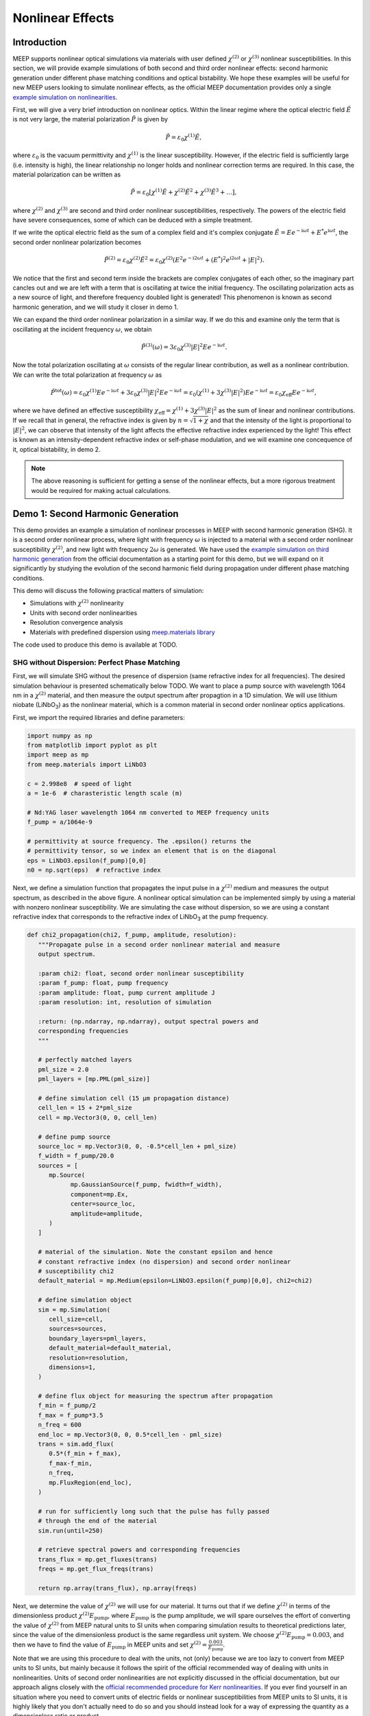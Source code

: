 ===================
Nonlinear Effects
===================

.. _nonlinear_phenomena:

Introduction
============

MEEP supports nonlinear optical simulations via materials with user defined :math:`\chi^{(2)}` or :math:`\chi^{(3)}` nonlinear susceptibilities. In this section, we will provide example simulations of both second and third order nonlinear effects: second harmonic generation under different phase matching conditions and optical bistability. We hope these examples will be useful for new MEEP users looking to simulate nonlinear effects, as the official MEEP documentation provides only a single `example simulation on nonlinearities <https://meep.readthedocs.io/en/latest/Python_Tutorials/Third_Harmonic_Generation/>`_.

First, we will give a very brief introduction on nonlinear optics. Within the linear regime where the optical electric field :math:`\tilde{E}` is not very large, the material polarization :math:`\tilde{P}` is given by

.. math::

   \tilde{P} = \varepsilon_0 \chi^{(1)} \tilde{E},

where :math:`\varepsilon_0` is the vacuum permittivity and :math:`\chi^{(1)}` is the linear susceptibility. However, if the electric field is sufficiently large (i.e. intensity is high), the linear relationship no longer holds and nonlinear correction terms are required. In this case, the material polarization can be written as 

.. math::

   \tilde{P} = \varepsilon_0 \left[ \chi^{(1)} \tilde{E} + \chi^{(2)} \tilde{E}^2 + \chi^{(3)} \tilde{E}^3 + \ldots \right],

where :math:`\chi^{(2)}` and :math:`\chi^{(3)}` are second and third order nonlinear susceptibilities, respectively. The powers of the electric field have severe consequences, some of which can be deduced with a simple treatment.

If we write the optical electric field as the sum of a complex field and it's complex conjugate :math:`\tilde{E} = E e^{-\mathrm{i} \omega t} + E^* e^{\mathrm{i} \omega t}`, the second order nonlinear polarization becomes

.. math::

   \tilde{P}^{(2)} = \varepsilon_0  \chi^{(2)} \tilde{E}^2 = \varepsilon_0  \chi^{(2)} \left(E^2 e^{-\mathrm{i} 2\omega t} + (E^*)^2 e^{\mathrm{i} 2\omega t} + \lvert E \rvert ^2 \right).

We notice that the first and second term inside the brackets are complex conjugates of each other, so the imaginary part cancles out and we are left with a term that is oscillating at twice the initial frequency. The oscillating polarization acts as a new source of light, and therefore frequency doubled light is generated! This phenomenon is known as second harmonic generation, and we will study it closer in demo 1.

We can expand the third order nonlinear polarization in a similar way. If we do this and examine only the term that is oscillating at the incident frequency :math:`\omega`, we obtain

.. math::

   \tilde{P}^{(3)}(\omega) = 3\varepsilon_0  \chi^{(3)}  \lvert E \rvert ^2 E e^{-\mathrm{i} \omega t}.

Now the total polarization oscillating at :math:`\omega` consists of the regular linear contribution, as well as a nonlinear contribution. We can write the total polarization at frequency :math:`\omega` as 

.. math::

   \tilde{P}^{\mathrm{tot}}(\omega) = \varepsilon_0 \chi^{(1)} E e^{-\mathrm{i} \omega t} + 3\varepsilon_0  \chi^{(3)}  \lvert E \rvert ^2 E e^{-\mathrm{i} \omega t} = \varepsilon_0 \left(  \chi^{(1)}  + 3 \chi^{(3)}  \lvert E \rvert ^2 \right) E e^{-\mathrm{i} \omega t} = \varepsilon_0 \chi_{\mathrm{eff}} E e^{-\mathrm{i} \omega t},

where we have defined an effective susceptibility :math:`\chi_{\mathrm{eff}}=\chi^{(1)}  + 3 \chi^{(3)}  \lvert E \rvert ^2` as the sum of linear and nonlinear contributions. If we recall that in general, the refractive index is given by :math:`n=\sqrt{1+\chi}` and that the intensity of the light is proportional to :math:`\lvert E \rvert ^2`, we can observe that intensity of the light affects the effective refractive index experienced by the light! This effect is known as an intensity-dependent refractive index or self-phase modulation, and we will examine one concequence of it, optical bistability, in demo 2.

.. note::

   The above reasoning is sufficient for getting a sense of the nonlinear effects, but a more rigorous treatment would be required for making actual calculations.


Demo 1: Second Harmonic Generation
==================================

This demo provides an example a simulation of nonlinear processes in MEEP with second harmonic generation (SHG). It is a second order nonlinear process, where light with frequency :math:`\omega` is injected to a material with a second order nonlinear susceptibility :math:`\chi^{(2)}`, and new light with frequency :math:`2 \omega` is generated. We have used the `example simulation on third harmonic generation <https://meep.readthedocs.io/en/latest/Python_Tutorials/Third_Harmonic_Generation/>`_ from the official documentation as a starting point for this demo, but we will expand on it significantly by studying the evolution of the second harmonic field during propagation under different phase matching conditions.

This demo will discuss the following practical matters of simulation:

- Simulations with :math:`\chi^{(2)}` nonlinearity
- Units with second order nonlinearities
- Resolution convergence analysis
- Materials with predefined dispersion using `meep.materials library <https://meep.readthedocs.io/en/latest/Materials/>`_

The code used to produce this demo is available at TODO.

SHG without Dispersion: Perfect Phase Matching
----------------------------------------------

First, we will simulate SHG without the presence of dispersion (same refractive index for all frequencies). The desired simulation behaviour is presented schematically below TODO. We want to place a pump source with wavelength 1064 nm in a :math:`\chi^{(2)}` material, and then measure the output spectrum after propagtion in a 1D simulation. We will use lithium niobate (LiNbO\ :sub:`3`\ ) as the nonlinear material, which is a common material in second order nonlinear optics applications.

First, we import the required libraries and define parameters:

.. code-block:: python

   import numpy as np
   from matplotlib import pyplot as plt
   import meep as mp
   from meep.materials import LiNbO3

   c = 2.998e8  # speed of light
   a = 1e-6  # charasteristic length scale (m)

   # Nd:YAG laser wavelength 1064 nm converted to MEEP frequency units
   f_pump = a/1064e-9

   # permittivity at source frequency. The .epsilon() returns the
   # permittivity tensor, so we index an element that is on the diagonal
   eps = LiNbO3.epsilon(f_pump)[0,0]
   n0 = np.sqrt(eps)  # refractive index

Next, we define a simulation function that propagates the input pulse in a :math:`\chi^{(2)}` medium and measures the output spectrum, as described in the above figure. A nonlinear optical simulation can be implemented simply by using a material with nonzero nonlinear susceptibility. We are simulating the case without dispersion, so we are using a constant refractive index that corresponds to the refractive index of LiNbO\ :sub:`3`\  at the pump frequency.

.. code-block:: python

   def chi2_propagation(chi2, f_pump, amplitude, resolution):
      """Propagate pulse in a second order nonlinear material and measure
      output spectrum.

      :param chi2: float, second order nonlinear susceptibility
      :param f_pump: float, pump frequency
      :param amplitude: float, pump current amplitude J
      :param resolution: int, resolution of simulation

      :return: (np.ndarray, np.ndarray), output spectral powers and
      corresponding frequencies
      """

      # perfectly matched layers
      pml_size = 2.0
      pml_layers = [mp.PML(pml_size)]

      # define simulation cell (15 µm propagation distance)
      cell_len = 15 + 2*pml_size
      cell = mp.Vector3(0, 0, cell_len)

      # define pump source
      source_loc = mp.Vector3(0, 0, -0.5*cell_len + pml_size)
      f_width = f_pump/20.0
      sources = [
         mp.Source(
               mp.GaussianSource(f_pump, fwidth=f_width),
               component=mp.Ex,
               center=source_loc,
               amplitude=amplitude,
         )
      ]

      # material of the simulation. Note the constant epsilon and hence
      # constant refractive index (no dispersion) and second order nonlinear
      # susceptibility chi2
      default_material = mp.Medium(epsilon=LiNbO3.epsilon(f_pump)[0,0], chi2=chi2)

      # define simulation object
      sim = mp.Simulation(
         cell_size=cell,
         sources=sources,
         boundary_layers=pml_layers,
         default_material=default_material,
         resolution=resolution,
         dimensions=1,
      )

      # define flux object for measuring the spectrum after propagation
      f_min = f_pump/2
      f_max = f_pump*3.5
      n_freq = 600
      end_loc = mp.Vector3(0, 0, 0.5*cell_len - pml_size)
      trans = sim.add_flux(
         0.5*(f_min + f_max),
         f_max-f_min,
         n_freq,
         mp.FluxRegion(end_loc),
      )
      
      # run for sufficiently long such that the pulse has fully passed
      # through the end of the material
      sim.run(until=250)

      # retrieve spectral powers and corresponding frequencies
      trans_flux = mp.get_fluxes(trans)
      freqs = mp.get_flux_freqs(trans)

      return np.array(trans_flux), np.array(freqs)

Next, we determine the value of :math:`\chi^{(2)}` we will use for our material. It turns out that if we define :math:`\chi^{(2)}` in terms of the dimensionless product :math:`\chi^{(2)}E_\text{pump}`, where :math:`E_\text{pump}` is the pump amplitude, we will spare ourselves the effort of converting the value of :math:`\chi^{(2)}` from MEEP natural units to SI units when comparing simulation results to theoretical predictions later, since the value of the dimensionless product is the same regardless unit system. We choose :math:`\chi^{(2)}E_\text{pump}=0.003`, and then we have to find the value of :math:`E_\text{pump}` in MEEP units and set :math:`\chi^{(2)}=\frac{0.003}{E_\text{pump}}`.

Note that we are using this procedure to deal with the units, not (only) because we are too lazy to convert from MEEP units to SI units, but mainly because it follows the spirit of the official recommended way of dealing with units in nonlinearities. Units of second order nonlinearities are not explicitly discussed in the official documentation, but our approach aligns closely with the `official recommended procedure for Kerr nonlinearities <https://meep.readthedocs.io/en/latest/Units_and_Nonlinearity/#kerr-nonlinearities>`_. If you ever find yourself in an situation where you need to convert units of electric fields or nonlinear susceptibilities from MEEP units to SI units, it is highly likely that you don't actually need to do so and you should instead look for a way of expressing the quantity as a dimensionless ratio or product.

We will use a Gaussian source with current amplitude :math:`J=1`. Because sources in MEEP are current sources, we have to calculate the resulting electric field amplitude when the current is oscillating at the chosen amplitude. In our 1D simulation, the electric amplitude field is given by :math:`E_\text{pump}=\frac{1}{2}ZJ`, where :math:`Z=\sqrt{\frac{\mu}{\varepsilon}}` is the impedance of the medium (note that :math:`\mu=1` in MEEP units) and the factor :math:`\frac{1}{2}` appears because the electric field is split equally between left and and right propagating parts. Note that `there is no general formula for relating current amplitude and electric field amplitude <https://meep.readthedocs.io/en/latest/FAQ/#how-does-the-current-amplitude-relate-to-the-resulting-field-amplitude>`_ in higher dimension, and we can relate them with the above formula only because we are working with a 1D simulation.

Finally, we are using a Gaussian source, but the theory on SHG we will soon encounter assumes a plane wave source. It turns out the Gaussian peak amplitude can be converted to an effective plane wave amplitude by dividing by :math:`\sqrt{2}`. Using all this information, are now ready to determine the value of :math:`\chi^{(2)}` as follows:

.. code-block:: python

   source_amplitude = 1  # source current amplitude J
   Z = np.sqrt(1/eps)  # impedance of medium
   E = Z*source_amplitude/2  # electric field amplitude
   E /= np.sqrt(2)  # Gaussian source

   chi2_E_prod = 0.003  # dimensionless product
   chi2 = chi2_E_prod / E  # in MEEP units

We can now run the simulation. We will first obtain a reference power spectrum without nonlinearities by setting :math:`\chi^{(2)}=0`, after which the simulation is repeated with the desired :math:`\chi^{(2)}` value. We will use a resolution 256 for now, but we will examine the effect of resolution more closely later.

.. code-block:: python

   res = 256
   reference_trans_flux, freqs = chi2_propagation(chi2=0, f_pump=f_pump,
                                     amplitude=source_amplitude, resolution=res)
   trans_flux, freqs = chi2_propagation(chi2=chi2, f_pump=f_pump,
                                        amplitude=source_amplitude, resolution=res)

The results of the simulation are then plotted as follows:

.. code-block:: python

   fig, ax = plt.subplots()

   # convert frequencies from MEEP units to SI units
   freqs_SI = freqs * c/a

   norm = np.max(reference_trans_flux)
   ax.semilogy(freqs_SI*1e-12, trans_flux/norm,
               label=fr"$\chi^{{(2)}}={chi2_E_prod}/E_{{\text{{pump}}}}$")
   ax.semilogy(freqs_SI*1e-12, reference_trans_flux/norm, linestyle="--",
               label=rf"$\chi^{{(2)}}$={0}")
   ax.set_xlabel("frequency (THz)")
   ax.set_ylabel("transmitted power (a.u.)")
   ax.set_xlim([freqs_SI[0]*1e-12, freqs_SI[-1]*1e-12])
   ax.set_ylim([1e-6, 2])
   ax.legend()
   ax.grid(True)

.. figure:: nonlinear_phenomena_figures/shg_spectrum.png
   :alt: test text
   :width: 90%
   :align: center


We can observe that without nonlinearities, there is only a single peak corresponding to the pump source, which is the expected result. However, when the simulation is performed in a medium with a nonzero :math:`\chi^{(2)}`, new frequencies are created at twice and three times the initial frequency! The peak at twice the initial frequency is caused by SHG, and the peak at three times the initial frequency is a result from a sum frequency generation process between the pump and SHG fields. In fact, if we extended the measured frequency range, we would see peaks of decreasing power at every integer multiple of the initial frequency resulting from frequency mixing processes of the newly generated fields.

We have chosen the parameters such that the SHG field has more than two orders of magnitude less power than the pump field. This means that we can safely use the undepleted pump assumption, which makes our treatment slightly simpler.

So far, everything we have done follows closely the `example simulation on third harmonic generation <https://meep.readthedocs.io/en/latest/Python_Tutorials/Third_Harmonic_Generation/>`_ from the official documentation. Next, we will expand on the official example and study the evolution of the SHG field during propagation. We will place multiple monitors along the propagation length that measure the power at twice the initial frequency. Also, we will measure the initial pump power for reference. This is achieved by modifying the simulation function as follows. The new parameter :code:`flux_spectrum` determines whether the output spectrum or evolution of SHG field is measured and returned. We have written explicitly only those parts of the function that are modified. The full simulation script is available on GitHub TODO.

.. code-block:: python

   def chi2_propagation(chi2, f_pump, amplitude, resolution,
                        flux_spectrum=True):

      # ... beginning of function is identical as before

      end_loc = mp.Vector3(0, 0, 0.5*cell_len - pml_size)
      if flux_spectrum:
         # define flux object for measuring the spectrum after propagation.
         f_min = f_pump/2
         f_max = f_pump*3.5
         n_freq = 600
         trans = sim.add_flux(0.5*(f_min + f_max), f_max-f_min, n_freq, mp.FluxRegion(end_loc))
      else:
         # monitor power at SHG frequency in different locations along
         # propagation length
         n_monitors = 100
         monitor_locs_z = np.linspace(source_loc[2], end_loc[2], n_monitors)
         propagation_shg_fluxes = []
         for z in monitor_locs_z:
               # measure flux at twice the pump frequency             
               shg_flux = sim.add_flux(2*f_pump, 0, 1, mp.FluxRegion(mp.Vector3(0, 0, z)))
               propagation_shg_fluxes.append(shg_flux)
         
         # measure initial pump power for reference. Note that flux object
         # cannot be exactly on top of source because equal power is emitted
         # to the left and right of the source.
         pump_flux = sim.add_flux(f_pump, 0, 1, mp.FluxRegion(source_loc+mp.Vector3(0, 0, 0.1)))
      
      # run for sufficiently long such that the pulse has fully passed
      # through the end of the material
      sim.run(until=250)

      if flux_spectrum:
         # retrieve spectral powers and corresponding frequencies.
         trans_flux = mp.get_fluxes(trans)
         freqs = mp.get_flux_freqs(trans)

         return np.array(trans_flux), np.array(freqs)

      else:
         # retrieve SHG power along propagation
         propagation_shg_powers = []
         for flux in propagation_shg_fluxes:
               propagation_shg_powers.append(mp.get_fluxes(flux))
         
         # retrieve pump power
         pump_power = mp.get_fluxes(pump_flux)
         
         return ( np.array(propagation_shg_powers).flatten(),
                  # change coordinates such that source is at z=0
                  monitor_locs_z-source_loc[2],
                  pump_power )

Next, we will run the new simulation function and obtain the SHG power at multiple different propagation distances. We perform a resolution convergence analysis by running the simulation at multiple different resolutions. The chosen resolutions are powers 2 in the range [32, 256].

.. code-block:: python

   # perform convergence analysis by doubling resolution repeatedly
   resolutions = 32 * 2**np.arange(4)
   shg_powers = []

   for res in resolutions:
      # measure SHG power during propagation and initial pump power
      shg_power, z, pump_power = chi2_propagation(chi2=chi2, f_pump=f_pump,
                                     amplitude=source_amplitude, resolution=int(res),
                                     flux_spectrum=False)
      shg_powers.append(shg_power)

   shg_powers = np.array(shg_powers)

We will compare the MEEP simulation to the analytical expression predicted by the theory. Starting from Maxwell's equations, it can be shown that the propagation evolution of the SHG intensity :math:`I_2` is given by

.. math::

   I_2(z)= \frac{\omega_1^2 ( \chi^{(2)} )^2}{2 \varepsilon_0 n_0^3 c^3} I_1^2 z^2,

where :math:`\omega_1` and :math:`I_1` are the pump frequency and intensity, :math:`n_0` is the refractive index, and :math:`z` is the propagation distance. The SHG intensity is expected to grow quadratically as a function propagation distance when no dispersion is present. `It is recommended to use real E-fields in MEEP simulations involving nonlinearities <https://meep.readthedocs.io/en/latest/Materials/#nonlinearity>`_, for which the relation :math:`I=\frac{1}{2} \varepsilon_0 n_0 c E^2` holds. Using this relation, the above equation can be written as

.. math::

   \frac{I_2}{I_1} = \frac{P_2}{P_1} = \frac{\omega_1^2}{4 n_0^2 c^2} \left(\chi^{(2)}E_\text{pump}\right)^2 z^2,

where P is the optical power. The equation is now in a form where it is convenient to convert between MEEP units and SI units; the ratio on the left side is dimensionless so it's value is independent of units, and the right side features the dimensionless product :math:`\chi^{(2)}E_\text{pump}` whose value is also the same in MEEP units and SI units.

We can now plot a comparison of the MEEP simulation results and theory prediction:

.. code-block:: python

   fig, ax = plt.subplots()

   # plot the power ratio simulated in MEEP
   ax.plot(z, shg_powers.T/pump_power, label=resolutions)

   # calculate power ratio predictedy by theory
   z_theory = np.linspace(0, z[-1]*a, 200)
   f_pump_SI = f_pump * c/a  # convert f from MEEP units to SI units
   omega_pump_SI = 2*np.pi*f_pump_SI
   power_ratio_theory = omega_pump_SI**2 / (4*n0**2*c**2) * (chi2_E_prod)**2 * z_theory**2

   # plot power ratio predicted by theory
   ax.plot(z_theory/a, power_ratio_theory, "k:", label="theory")

   ax.set_xlabel("propagation distance (µm)")
   ax.set_ylabel("SHG power / pump power")
   ax.set_xlim([0, z[-1]])
   ax.set_ylim([0, power_ratio_theory[-1]])
   leg = ax.legend()
   leg.set_title("MEEP resolution\n(pixels/µm)")

.. figure:: nonlinear_phenomena_figures/shg_no_dispersion.png
   :alt: test text
   :width: 90%
   :align: center


We can see that at a resolution of 256, the MEEP simulation result has converged to a nice agreement between the theoretical curve. The SHG power is increasing quadratically as a function of propagation distance. Still, the agreement between MEEP and theory is not perfect, which could be caused by the fact we are assuming in the theory that the pump is not losing any energy to the SHG field. While this assumption quite accurate with our chosen parameters, as seen from figure of the spectral powers, the assumption is not completely accurate.

Interestingly, when the resolution is too low, we get completely incorrect behaviour. The curve corresponding to a resolution of 32 looks like a there is a phase matching problem, even though there is actually perfect phase matching when dispersion is not used in the simulation. For reference, the official documentation recommends to use a resolution corresponding to at least 8 pixels per shortest wavelength, which for our parameters is equivalent to :math:`8/\lambda_\text{min}=8/(1/(2 n_0 f_\text{pump}))\approx 33.6`, where everything is in MEEP units and :math:`\lambda_\text{min}` is the wavelength of the SHG field inside the medium. We can see that we need a significantly higher resolution to get a good agreement with theory. It could be that nonlinear simulations require much higher resolutions than the recommended 8 pixels per shortest wavelength.

SHG with Dispersion: Phase Matching Problem
-------------------------------------------

Having successfully conquered SHG without the presence of dispersion, we will move on to simulate SHG in a dispersive material, giving rise to the phase matching problem. Dispersion can be easily included in MEEP by importing materials with predefined dispersion from the `meep.materials library <https://meep.readthedocs.io/en/latest/Materials/>`_. It is also possible to use `user defined dispersion <https://meep.readthedocs.io/en/master/Materials/#material-dispersion>`_, but we will restrain ourselves to using only predefined dispersion in this demo.

The predefined dispersion relation of LiNbO\ :sub:`3`\ can be plotted as follows:

.. code-block:: python

   freqs = np.linspace(0.2, 2.5, 100)  # in MEEP units
   freqs_SI = freqs * c/a  # convert to SI units

   # .epsilon() returns the permittivity tensor at given frequency,
   # so we index an element that is on the diagonal
   epsilon = np.array([LiNbO3.epsilon(f)[0][0] for f in freqs])
   n = np.sqrt(epsilon)

   # plot dispersion relation
   fig, ax = plt.subplots()
   ax.plot(freqs_SI*1e-12, n)

   # draw vertical lines at pump and SHG frequencies
   ax.plot([f_pump_SI*1e-12, f_pump_SI*1e-12], [0, 10], 'k-', label='pump frequency')
   ax.plot([2*f_pump_SI*1e-12, 2*f_pump_SI*1e-12], [0, 10], 'k--', label='SHG frequency')

   ax.set_xlabel('frequency (THz)')
   ax.set_ylabel('refractive index')
   ax.set_xlim([freqs_SI[0]*1e-12, freqs_SI[-1]*1e-12])
   ax.set_ylim([n.min(), n.max()])
   ax.legend(loc='upper left')

.. figure:: nonlinear_phenomena_figures/shg_dispersion_relation.png
   :alt: test text
   :width: 90%
   :align: center

We can observe that the pump field and SHG field experiences different refractive indices. This leads to the phase matching problem which inhibits the growth of the SHG intensity during propagation. The physical mechanism behind the phase matching problem can described in many different ways, one of which states that the nonlinear polarization response oscillating at the SHG frequency effectively experiences the same refractive index as the pump field. However, the SHG field experiences a different refractive index than the polarization response generating the field, which means that periodically the polarization response is generating a SHG field that cancels out the existing SHG field. This prevents the quadratic growth of SHG intensity during propagation, and leads to a weak sinusoidal SHG intensity as a function of propagation distance.

We update our simulation function as follows to include dispersion. The new :code:`dispersion` parameter determines whether dispersion is used.

.. code-block:: python

   def chi2_propagation(chi2, f_pump, amplitude, resolution,
                        flux_spectrum=True, dispersion=False):

   # ... beginning of function is identical as before

   if dispersion:
      # dispersion is automatically included with the imported material
      default_material = LiNbO3
      # add nonlinearity
      default_material.E_chi2_diag = mp.Vector3(chi2, chi2, chi2)

   else:
      # note the constant epsilon (no dispersion) and
      # second order nonlinear susceptibility chi2
      default_material = mp.Medium(epsilon=LiNbO3.epsilon(f_pump)[0,0], chi2=chi2)

   # end of function is identical as before ...

We can now run the simulation with dispersion. We will again perform a resolution convergence analysis.

.. code-block:: python

   # perform convergence analysis by doubling resolution repeatedly
   resolutions_disp = 32 * 2**np.arange(6)
   shg_powers_disp = []

   for res in resolutions_disp:
      # measure SHG power during propagation and initial pump power
      shg_power_disp, z, pump_power_disp = chi2_propagation(chi2=chi2, f_pump=f_pump,
                                               amplitude=source_amplitude,
                                               resolution=int(res), flux_spectrum=False,
                                               dispersion=True)
      shg_powers_disp.append(shg_power_disp)

   shg_powers_disp = np.array(shg_powers_disp)

We will again compare the simulation to the theoretical analytical expression. In the precence of dispersion, the power ratio between the SHG field and pump field is given by

.. math::

   \frac{P_2}{P_1} = \frac{\omega_1^2}{n_1 n_2 c^2 \Delta k^2} \left(\chi^{(2)}E_\text{pump}\right)^2 \sin ^2 \frac{z\Delta k}{2},

where :math:`n_1` and :math:`n_2` are the refractive indices experienced by the pump field and SHG field, respectively, and :math:`\Delta k=2\frac{\omega_1}{c} \left(n_1 -n_2 \right)` is the wave vector miss match between between the pump and SHG waves. We have again written the equation in a form where unit conversion between MEEP units and SI units is almost automatically taken care of, as the left side is a dimensionless ratio and the right side contains the dimensionless product :math:`\chi^{(2)}E_\text{pump}`.

Next, we plot a comparison of MEEP results and theory:

.. code-block:: python

   fig, ax = plt.subplots()

   # plot the power ratio simulated in MEEP
   ax.plot(z, shg_powers_disp.T/pump_power_disp, label=resolutions_disp)

   n1 = n0
   n2 = np.sqrt(LiNbO3.epsilon(2*f_pump)[0,0])
   delta_k_SI = 2*omega_pump_SI/c * (n1 - n2)
   power_ratio_theory_disp = (omega_pump_SI**2 / (n1*n2 * c**2 * delta_k_SI**2)
                              * (chi2_E_prod)**2 * np.sin(delta_k_SI*z_theory/2)**2)

   # plot power ratio predicted by theory
   ax.plot(z_theory/a, power_ratio_theory_disp, "k:", label="theory")

   ax.set_xlabel("propagation distance (µm)")
   ax.set_ylabel("SHG power / pump power")
   ax.set_xlim([0, z[-1]])
   ax.set_ylim([0, 1.05*power_ratio_theory_disp.max()])
   leg = ax.legend(loc='upper left', bbox_to_anchor=(1, 1))
   leg.set_title("MEEP resolution\n(pixels/µm)")

.. figure:: nonlinear_phenomena_figures/shg_with_dispersion.png
   :alt: test text
   :width: 90%
   :align: center

The MEEP simulation has converged to a good agreement with the theory at a resolution of 512. The power of the SHG field is not increasing quadratically as with perfect phase matching, but insead oscillating as a weak sinusoidal, as predicted by the theory. The agreement with is not perfect as seen from the peaks, which could be caused by the inaccuracy of the undepleted pump assumption and the fact the refractive index varies slightly within the pulse bandwidths, which is not taken into account in the theory.

We can see that we perhaps need a higher resolution to reach convergence with dispersion than in the earlier figure without dispersion. This is reasonable, since the SHG field experiences a higher refractive index with dispersion, resulting in a smaller wavelength. Although it is not easy to make comparisons between the figures since the y-axes have differenct scales. 

Quasi-Phase Matching
--------------------

We have now seen that without dispersion, the SHG power grows quadratically with propagation distance, and with dispersion, it ocillates weakly as a sinusoidal due to the phase matching problem. In experiments and applications, it usually desired to achieve the quadratic growth of the SHG power. Even though real materials are always dispersive, the quadratic growth can be achieved by utilizing special techniques.

The most common way to achieve phase matching in the presence of dispersion is birefringent phase matching. It relies on birefrince (polarization dependence of the refractive index) and the fact that some SHG light is generated with orthogonal polarization with respect to the pump field, resulting from the off-diagonal elements of the :math:`\chi^{(2)}` susceptibility tensor. However, MEEP doesn't support off-diagonal elements of nonlinear susceptibility tensors, and hence it is not possible to simulate birefringent phase matching directly in MEEP.

The second most common phase matching method, quasi-phase matching, can be simulated in MEEP. The idea of quasi-phase matching is to switch the sign of :math:`\chi^{(2)}` after the SHG power has reached the first local maximum of the sinusoidal, leading to continued growth of the SHG power. After that, the sign of :math:`\chi^{(2)}` is switched repeatedly with the same period. The distance from :math:`z=0` to the first local maximum of the sinusoidal is known as the coherence length, and it is given by :math:`L_c=\frac{\pi}{\Delta k}`.

Next, we modify our simulation function to implement quasi-phase matching. We have made quite a few updates to the function since we first introduced it, so we will show the whole function explicitly this time.

.. code-block:: python

   from copy import copy

   def chi2_propagation(chi2, f_pump, amplitude, resolution, flux_spectrum=True, 
                        dispersion=False, quasi_phase_matching=False,
                        coherence_length=0):

      """Propagate pulse in a second order nonlinear material and measure
      output spectrum or SHG power at different propagation distances.

      :param chi2: float, second order nonlinear susceptibility
      :param f_pump: float, pump frequency
      :param amplitude: float, pump current amplitude J
      :param resolution: int, resolution of simulation
      :param flux_spectrum: bool, determines whether output spectrum (True) or
      SHG power at different propagation distances (False) is returned
      :param dispersion: bool, determines whether dispersion is used
      :param quasi_phase_matching: bool, determines whether quasi-phase matching
      is used
      :param coherence_length: float, if quasi-phase matching is used, determines
      the length after which sign of chi2 is switched

      :return: if flux_spectrum==True, returns tuple the (spectral powers,
      corresponding frequencies), otherwise returns the tuple (SHG powers,
      corresponding propagation distances, initial pump power)
      """

      # perfectly matched layers
      pml_size = 2.0
      pml_layers = [mp.PML(pml_size)]

      # define simulation cell (15 µm propagation distance)
      cell_len = 15 + 2*pml_size
      cell = mp.Vector3(0, 0, cell_len)

      # define pump source
      source_loc = mp.Vector3(0, 0, -0.5*cell_len + pml_size)
      f_width = f_pump/20.0
      sources = [
         mp.Source(
               mp.GaussianSource(f_pump, fwidth=f_width),
               component=mp.Ex,
               center=source_loc,
               amplitude=amplitude,
         )
      ]

      geometry = []
      if quasi_phase_matching and dispersion:
         default_material = LiNbO3

         # create geometry where sign of chi2 is switched every
         # coherence length

         z = source_loc[2]
         sign = 1
         while True:
               if z >= cell_len/2:
                  break

               z_start = z
               z_end = np.min([z+coherence_length, cell_len/2])
               # previously defined geometry is affected without copy
               material = copy(LiNbO3)
               # add nonlinearity with switched sign
               material.E_chi2_diag = mp.Vector3(sign*chi2, sign*chi2, sign*chi2)
               block = mp.Block(size=mp.Vector3(0, 0, z_end-z_start),
                              center=mp.Vector3(0, 0, (z_start+z_end)/2),
                              material=material)
               geometry.append(block)

               z += coherence_length
               sign *= -1
               
      elif dispersion:
         # dispersion is automatically included with the imported material
         default_material = LiNbO3
         # add nonlinearity
         default_material.E_chi2_diag = mp.Vector3(chi2, chi2, chi2)

      elif not dispersion:
         # note the constant epsilon (no dispersion) and
         # second order nonlinear susceptibility chi2
         default_material = mp.Medium(epsilon=LiNbO3.epsilon(f_pump)[0,0], chi2=chi2)
      
      else:
         print('bad input')
         return

      # define simulation object
      sim = mp.Simulation(
         cell_size=cell,
         sources=sources,
         boundary_layers=pml_layers,
         default_material=default_material,
         geometry=geometry,
         resolution=resolution,
         dimensions=1,
      )

      end_loc = mp.Vector3(0, 0, 0.5*cell_len - pml_size)
      if flux_spectrum:
         # define flux object for measuring the spectrum after propagation
         f_min = f_pump/2
         f_max = f_pump*3.5
         n_freq = 600
         trans = sim.add_flux(0.5*(f_min + f_max), f_max-f_min, n_freq, mp.FluxRegion(end_loc))
      else:
         # monitor power at SHG frequency in different locations along
         # propagation length
         n_monitors = 100
         monitor_locs_z = np.linspace(source_loc[2], end_loc[2], n_monitors)
         propagation_shg_fluxes = []
         for z in monitor_locs_z:
               # measure flux at twice the pump frequency             
               shg_flux = sim.add_flux(2*f_pump, 0, 1, mp.FluxRegion(mp.Vector3(0, 0, z)))
               propagation_shg_fluxes.append(shg_flux)
         
         # measure initial pump power for reference. Note that flux object
         # cannot be exactly on top of source because equal power is emitted
         # to the left and right of the source.
         pump_flux = sim.add_flux(f_pump, 0, 1, mp.FluxRegion(source_loc+mp.Vector3(0, 0, 0.1)))
      
      # run for sufficiently long such that the pulse has fully passed
      #  through the end of the material
      sim.run(until=250)

      if flux_spectrum:
         # retrieve spectral powers and corresponding frequencies
         trans_flux = mp.get_fluxes(trans)
         freqs = mp.get_flux_freqs(trans)

         return np.array(trans_flux), np.array(freqs)

      else:
         # retrieve SHG power along propagation
         propagation_shg_powers = []
         for flux in propagation_shg_fluxes:
               propagation_shg_powers.append(mp.get_fluxes(flux))
         
         # retrieve pump power
         pump_power = mp.get_fluxes(pump_flux)
         
         return ( np.array(propagation_shg_powers).flatten(),
                  # change coordinates such that source is at z=0
                  monitor_locs_z-source_loc[2],
                  pump_power )

We can now calculate the coherence length and simulate the evolution of the SHG field with quasi-phase matching. We will use the resolution of 512 which was found to be sufficient for the case with dispersion.

.. code-block:: python

   delta_k = delta_k_SI*a
   coherence_length = np.abs(np.pi/delta_k)
   shg_power_quasi, z, pump_power_quasi = chi2_propagation(chi2=chi2, f_pump=f_pump,
                                             amplitude=source_amplitude, resolution=512,
                                             flux_spectrum=False, dispersion=True,
                                             quasi_phase_matching=True,
                                             coherence_length=coherence_length)

Again, we compare the simulation result to the analytical expression predicted by the theory. Under quasi-phase matching, the SHG power is expected to grow as TODO. It was found when making this demo that the description of quasi-phase matching given in the Boyd book is slightly inaccurate, as every other "step" of the "staircase" is missing.

We can now calculate the theoretical curve and plot it with the MEEP simulation result. We will also plot the earlier curves with perfect phase matching (no dispersion) and with phase miss match (with dispersion) for reference.

.. code-block:: python

   fig, ax = plt.subplots()

   ax.plot(z, shg_powers[-1,:]/pump_power, label="MEEP phase matched")
   ax.plot(z, shg_power_quasi/pump_power_quasi, label="MEEP quasi-phase matched")
   ax.plot(z, shg_powers_disp[-1,:]/pump_power_disp, label="MEEP not phase matched")

   def quasi_staircase(z, delta_k):
      coherence_length = np.pi/delta_k

      if z <= coherence_length:
         y=2*np.sin(delta_k * z / 2)**2
      else:
         n = z//coherence_length
         z_current = z%coherence_length
         y = 2*n**2+2*n+1 - (1+2*n)*np.cos(delta_k*z_current)

      return y

   stairs = np.array([quasi_staircase(z_i, delta_k_SI) for z_i in z_theory])
   power_ratio_theory_quasi = (1/2 *  omega_pump_SI**2 / (n1*n2 * c**2 * delta_k_SI**2)
                               * (chi2_E_prod)**2 * stairs)                            
   ax.plot(z_theory/a, power_ratio_theory_quasi, "k:", label="theory")

   ax.plot(z_theory/a, power_ratio_theory_disp, "k:")
   ax.plot(z_theory/a, power_ratio_theory, "k:")

   ax.set_xlabel("propagation distance (µm)")
   ax.set_ylabel("SHG power / pump power")
   ax.set_xlim([0, z[-1]])
   ax.set_ylim([0, power_ratio_theory_quasi[-1]*1.1])
   ax.legend()

.. figure:: nonlinear_phenomena_figures/shg_quasi.png
   :alt: test text
   :width: 90%
   :align: center

The simulation agrees quite well with the theory again. As with the case with dispersion, the slight discrepancy with the theory is likely caused by the inaccuracy of the undepleted pump assumption and the slight variation of refractive index within the pulse bandwidths. With quasi-phase matching, the SHG power is growing approximately quadratically, but not as steeply as with perfect phase matching. Compared to the case without phase matching, the benefit of quasi-phase matching is evident.

Demo 2: Optical Bistability
===========================

This demo provides an example simulation of a third order nonlinear effect. We will simulate optical bistability, which is a nonlinear effect arising from the intensity-dependent refractive index in a :math:`\chi^{(3)}` material. In an optically bistable system, the same optical input can lead to two different stable optical outputs, and the output realized is determined by the history of the system. Optical bistability has applications in optical communication and computing, where it can be used as an optical digital memory element.

This demo will discuss the following practical matters of simulation:

- Simulations with :math:`\chi^{(3)}` nonlinearity
- Making a simulation with highly customized dynamics: we use a source whose behaviour is automatically determined by the output intensity

The code used to produce this demo is available at TODO.

Theory of Optical Bistability
-----------------------------

We begin by introducing the theory of optical bistability. An optically bistable system can be realized with a setup described by the figure below. An input beam with intensity :math:`I_\text{inp}` is injected to a cavity consisting of a :math:`\chi^{(3)}` material, and an output beam with intensity :math:`I_\text{out}` comes out. It is possible to write :math:`I_\text{inp}` as a function of :math:`I_\text{out}` as TODO cite

.. math::

   I_\text{inp}=\left( 1+4 \frac{R}{T^2} \sin^2 \left[ \frac{\omega L}{c} \left( n_0 + n_2 \frac{\alpha I_\text{out}}{T} \right) \right] \right) I_\text{out},

where :math:`R` and :math:`T` are the reflectance and transmittance of the mirrors, respectively, :math:`L` is the cavity length, and :math:`n_0` and :math:`n_2` are the linear and nonlinear refractive indices of the cavity, respectively. The parameter :math:`\alpha` reflects the fact that the total intensity inside the cavity consists of intensities of right and left propagating waves, and an approximation :math:`\alpha \approx 2` can be made TODO cite. For more accurate results, one would have to take standing wave effects into account TODO cite. However, this beyond the scope of our documentation, and we will instead take the practical and slightly unrigorous approach of finding the value of :math:`\alpha` by fitting it to our simulation data.

TODO figure

The above formula is :math:`I_\text{inp}` as a function of :math:`I_\text{out}`, but we are actually interested in finding :math:`I_\text{out}` as a function of :math:`I_\text{inp}`. This is not possible to do analytically, but we can plot :math:`I_\text{inp}` as a function of :math:`I_\text{out}` and then swap the x and y axes to visualize :math:`I_\text{out}` as a function of :math:`I_\text{inp}`. We make this plot after defining our simulation parameters in the code below. We are using a 15 µm block of gallium arsenide (GaAS) as the nonlinear cavity and a laser wavelength of 1550 nm. We don't need to use external mirrors, as the refractive index contrast of GaAs and air provides sufficient reflectance.

.. code-block:: python

   import meep as mp
   from meep.materials import GaAs
   import numpy as np
   import matplotlib.pyplot as plt
   from scipy.signal import argrelextrema

   c = 2.998e8  # speed of light
   a = 1e-6  # charasteristic length scale (m)

   L_SI = 15e-6  # length of chi3 cavity (m)
   lambda_SI = 1550e-9  # laser wavelength (m)
   omega_SI = 2*np.pi*c/lambda_SI
   lambda_ = lambda_SI/a  # wavelength in MEEP units

   # linear refractive index at laser frequency
   n0 = np.sqrt(GaAs.epsilon(1/lambda_)[0,0])
   # nonlinear refractive index of GaAs in m^2/W. Hales et.al [2]
   n2_SI = 2e-17

   # reflectivity and transimittivity of GaAs-air interface from Fresnel equation
   R = ((1-n0)/(1+n0))**2
   T = 1-R

   # we have found alpha by fitting it to our simulation results (see below)
   alpha = 1.93

   # calculate input intensity as a function of output intensity
   I_out_SI = np.linspace(0, 1e15, 1000)
   phi = omega_SI/c * (n0 + alpha*n2_SI*I_out_SI/T)*L_SI
   I_inp_SI = (1 + 4*R/T**2*np.sin(phi)**2)*I_out_SI   

   # plot output intensity as a function of input intensity
   fig, ax = plt.subplots()
   color = 'tab:blue'
   ax.plot(I_inp_SI, I_out_SI, '--', color=color)

   # find the discontinuous jumps of output intensity (which correspond
   # to local maxima and minima of input intensity) and plot lower and
   # upper arms of the curve with a thicker line
   discon_idx_incr = argrelextrema(I_inp_SI, np.greater)[0][0]
   discon_idx_decr = argrelextrema(I_inp_SI, np.less)[0][0]
   ax.plot(I_inp_SI[:discon_idx_incr], I_out_SI[:discon_idx_incr], linewidth=3, color=color)
   ax.plot(I_inp_SI[discon_idx_decr:], I_out_SI[discon_idx_decr:], linewidth=3, color=color)

   # add arrows to help visualize the intensity path
   arrow_width = 1e13
   ax.arrow(I_inp_SI[discon_idx_incr], I_out_SI[discon_idx_incr]+5e13,0, 3e14,
            width = arrow_width, color=color)
   ax.arrow(I_inp_SI[discon_idx_decr], I_out_SI[discon_idx_decr]-5e13,0, -3.5e14,
            width = arrow_width, color=color)
   idx1 = 290
   ax.arrow(I_inp_SI[idx1], I_out_SI[idx1],
            I_inp_SI[idx1+1]-I_inp_SI[idx1], I_out_SI[idx1+1]-I_out_SI[idx1],
            width=arrow_width, color=color)
   idx2 = 800
   ax.arrow(I_inp_SI[idx2], I_out_SI[idx2],
            I_inp_SI[idx2]-I_inp_SI[idx2+1], I_out_SI[idx2]-I_out_SI[idx2+1],
            width=arrow_width, color=color)

   ax.set_xlim([0, 1.7e15])
   ax.set_ylim([0, 1e15])
   ax.set_xlabel(r"$I_{inp} \ \left( \frac{\text{W}}{\text{m}^2} \right)$")
   ax.set_ylabel(r"$I_{out} \ \left( \frac{\text{W}}{\text{m}^2} \right)$")

.. figure:: nonlinear_phenomena_figures/optical_bistability_theory.png
   :alt: test text
   :width: 90%
   :align: center

We can observe that for a certain range of input intensities, the output intensity can have two different stable values, corresponding to the lower and upper arms of the curve. This is the defining behaviour of an optically bistable system.

Setting Up Simulation
---------------------

Next, we will simulate the system described by the first figure in order to achieve optical bistability in MEEP. We use GaAs with predefined dispersion as the nonlinear cavity to ensure that there are no phase-matched frequency conversion processes causing unwanted side-effects. The simulation cell and cavity are constructed as follows:

.. code-block:: python

   # define cell
   pml_size = 1
   pml_layers = [mp.PML(pml_size)]
   L = L_SI/a  # length of chi3 cavity in MEEP units
   cavity_gap = 2  # source-cavity and cavity-ouput monitor gap
   cell_len = L + 2*pml_size + 2*cavity_gap
   cell = mp.Vector3(0, 0, cell_len)

   # define cavity with third order nonlinearity
   cavity_material = GaAs
   n2 = 0.01  # nonlinear refractive index in MEEP units
   chi3 = 4/3 * n2*n0**2  # notice lack of epsilon_0 and c due to MEEP units
   cavity_material.E_chi3_diag = mp.Vector3(chi3, chi3, chi3)  # add third order nonlinearity
   geometry = [mp.Block(size=mp.Vector3(0,0,L),
                        center=mp.Vector3(0,0,0),
                        material=cavity_material)]

Next, we determine the set of input intensities we will use for our source. In order to reconstruct the theoretical hysteresis loop of the above figure, we will first increase the input intensity monotonically in discrete steps, and then lower it back to zero after reaching the maximum. We will also place points just before and after the discontinuous jumps predicted by the theory, in order to localize the discontiniuties as accurately as possible.

.. code-block:: python

   I_inp_increasing = np.linspace(0, 3.5, 12)

   # find the discontinuous jumps of output intensity predicted
   # by the theory. Discontinuities correspond to local maxima
   # and minima of input intensity.
   discon_idx_incr = argrelextrema(I_inp_SI, np.greater)[0][0]
   discon_idx_decr = argrelextrema(I_inp_SI, np.less)[0][0]

   # convert input intensities at discontinuities from SI units
   # to MEEP units. The conversion is based onthe fact that n_2*I
   # is dimensionless, so it's value is same in MEEP and SI units.
   I_inp_discon_incr = I_inp_SI[discon_idx_incr]*n2_SI/n2
   I_inp_discon_decr = I_inp_SI[discon_idx_decr]*n2_SI/n2

   # determine input intensities just before and after the discontinuity
   discon_gap = I_inp_increasing.max()/200
   points_incr = [I_inp_discon_incr - discon_gap/2, I_inp_discon_incr + discon_gap/2]
   points_decr = [I_inp_discon_decr + discon_gap/2, I_inp_discon_decr - discon_gap/2]

   # put increasing and decreasing intensities to a single vector
   I_inp_incr = np.sort(np.hstack((I_inp_increasing, points_incr)))
   I_inp_decr = np.sort(np.hstack((I_inp_increasing, points_decr)))[::-1]
   I_inp = np.hstack((I_inp_incr, I_inp_decr[1:]))

   # plot the input intensities
   fig, ax = plt.subplots()
   ax.plot(I_inp, "o")
   ax.set_xlabel('index')
   ax.set_ylabel(r"$I_{inp} \ \left( \text{a.u.} \right)$")
   fig.set_size_inches(5,4)

.. figure:: nonlinear_phenomena_figures/input_intensities.png
   :alt: test text
   :width: 70%
   :align: center

The set of input intensities are plotted above. Based on the theory, we expect to find the discontinuous jumps in output intensity between the adjacent points with almost the same intensity.

Adaptive Simulation
-------------------

We have to measure the output intensity corresponding to each input intensity defined above. Perhaps the main challenge of this demo is to set up a simulation where we set the input intensity to the desired value, and then wait for the output intensity to stabilize before measuring it, for each input intensity. It can take some time for the output intensity to stabilize, as we have to wait for the light to bounce around in the cavity many times before stability is reached. The desired simulation behaviour is desrcibed schematically below.

.. figure:: nonlinear_phenomena_figures/optical_bistability_schematic.png
   :alt: test text
   :width: 90%
   :align: center

1. Gradually ramp up input intensity to desired value
2. Wait for output intensity to stabilize and then measure it
3. Repeat for each input intensity

The easiest solution would be to wait for a fixed time duration after setting the input intensity. However, we found that it takes significantly longer for the output intensity to stabilize after the two discontinuous jumps than for the rest of the transitions. If we used a fixed duration, we would have to use the duration required for the discontinuous jumps every time, which would be excessively long for most transitions. Hence the best solution is to make an adaptive simulation that automatically detects when the output intensity has stabilized, after which the output intensity is measured and next input intensity transition is started.

We can make an adaptive simulation by making a class whose functions we pass to MEEP. The class is initialized as:

.. code-block:: python

   class simControl:
      """Class for creating an adaptive simulation, where it is automatically
      detected when output intensity has stabilized, after which output
      intensity is measured and next input intensity transition is started.
      """

      def __init__(self, I_inp, source_freq):
         """Initialize object.
         
         :param I_inp: np.ndarray, vector of input intensities in MEEP units
         :param source_freq: float, source frequency in MEEP units
         """
         
         # convert intensity to electric field
         E_inp = np.sqrt(2*I_inp)
         # convert electric field to source current amplitude
         # E = Z*current_amplitude/2, where Z = np.sqrt(1/eps) = 1
         self.input_amps = 2*E_inp

         # current current source amplitude index
         self.amp_idx = 0

         # initialize output intensities
         self.I_out = np.zeros(self.input_amps.shape)

         # current time and time index
         self.t = 0
         self.ti = 0

         # time duration for gradual input intensity transition
         self.transition_duration = 500
         # start time of latest transition
         self.transition_start_t = 0
         self.in_transition = False
         # determines the range of x values of the hyperbolic tangent
         # shaped transition
         self.k = 2.5

         self.freq = source_freq

         # initialize list for storing source amplitude envelope
         self.source_envelope_all = []
         # initialize list for storing output Poynting vector values
         self.S_all = []
         # determines how frequenntly output Poynting vector is measured
         self.S_measurement_dt = 0.03/self.freq
         # averaging window length for obtaining output intensity by time
         # averaging Poynting vector
         self.S_averaging_window_len = 80/self.freq

         # determines how frequently output intensity stability is measured
         self.stability_measurement_period = 100
         # time window length within which the stability is measured
         self.stability_measurement_window = 500
         # tolerance for output intensity stability
         self.stability_tol = 1e-3*I_inp.max()
         # maximum time to wait before next transition if output intensity
         # doesn't stabilize naturally
         self.max_stabilization_t = 10000

The input source of the simulation is controlled by the class. We define the source function in the code below. We are using a hyperbolic tangent function to achieve a smooth transition between two input intensities. The resulting transition can be seen in the above figure. 

.. code-block:: python

      def source_envelope(self, t):
         """Envelope function of current source. Uses hyperbolic tangent function
         for creating a smooth transition between two input intensities.
         
         :param t: float, time in MEEP units
         :return: float, envelope value"""

         if self.amp_idx >= self.input_amps.size-1:
            return 0
         
         y = self.input_amps[self.amp_idx]

         if self.in_transition:
            t_trans = t - self.transition_start_t

            if t_trans >= self.transition_duration:
                  # if transition is complete, update object internal state
                  print("transition complete")
                  self.in_transition = False
                  y += self.input_amps[self.amp_idx+1] - self.input_amps[self.amp_idx]
                  self.amp_idx += 1

            else:
                  # implement hyperbolic tangent transition function
                  amp_step = self.input_amps[self.amp_idx+1] - self.input_amps[self.amp_idx]
                  y_step = (amp_step*(np.tanh(2*self.k/self.transition_duration*t_trans - self.k)
                                    / np.tanh(self.k)+1)/2)
                  y += y_step
         
         return y

      def source_func(self, t):
         """Current source function.
         
         :param t: float, time in MEEP units
         :return: complex, source value
         """
         
         # update time and time index
         self.t = t
         self.ti += 1

         # calculate and store envelope value
         y = self.source_envelope(t)
         if self.ti%10000 == 0:
            self.source_envelope_all.append(y)

         # add phase
         return y*np.exp(1j*2*np.pi*self.freq*t)

Next, we define a function that measures and stores the output Poyting vector z-component. The Poynting vector is given by 

.. math::

   \mathbf{S} = \mathbf{E} \times \mathbf{H},

where :math:`\mathbf{E}` is the electric field vector and :math:`\mathbf{H}` is the magnetic field's auxiliary field vector. 

.. code-block:: python

      def measure_S_out(self, sim):
         """Measures output Poynting vector z component
         
         :param sim: mp.simulation.Simulation, simulation object
         """

         # obtain Ex and Hy after the nonlinear cavity
         Ex = sim.get_field_point(c=mp.Ex, pt=mp.Vector3(0,0,cell_len/2-pml_size)).real
         Hy = sim.get_field_point(c=mp.Hy, pt=mp.Vector3(0,0,cell_len/2-pml_size)).real

         # calculate and store Sz
         Sz = Ex*Hy
         self.S_all.append(Sz)

         # Contrary to the information in the official documentation, it appears that
         # c=mp.Sz (derived component) isn't supported for get_field_point. We had to
         # calculate S manually.

Next, we define a function a function that tests if the output intensity has stabilized. The latest output intensities are obtained by time averaging Poyting vector values, since :math:`I = \left< S \right>_t`. Output intensity stability is checked by testing if the maximum variation in the latest output intensities is smaller than the tolerance.

.. code-block:: python

      def output_stability_check(self, sim):
         """Tests if output intensity has stabilized. First obtains output intensity by
         time averaging Poynting vector values, and then tests if maximum variation of
         output intensity is smaller than tolerance.
         
         :param sim: mp.simulation.Simulation, simulation object
         """

         if self.t == 0 or self.in_transition:
            return

         # obtain latest output intensities by time averaging Poynting vector values
         dt = self.t / len(self.S_all)
         N = int(self.stability_measurement_window / dt)
         S = np.array(self.S_all[-N:])
         N_window = int(self.S_averaging_window_len/dt)
         averaging_window = np.ones(N_window)/N_window
         I = np.convolve(S, averaging_window, mode='valid')

         # output intensity range
         range_ = I.max()-I.min()

         print(f"progress: {self.amp_idx}/{self.input_amps.size-1}")
         print("testing stability")

         # test if output intensity has stabilized
         if (range_ < self.stability_tol or
            self.t-(self.transition_start_t+self.transition_duration)>self.max_stabilization_t):

            if range_ < self.stability_tol:
                  print("  stability reached, starting transition")
            else:
                  print("  max stabilization time passed, starting transition despite no stabilization")
            
            # if output intensity is stabilized, update internal state of object and store
            # output intensity
            self.in_transition = True
            self.transition_start_t = self.t
            self.I_out[self.amp_idx] = I.mean()

         else:
            print(f"  not stabilized, range={range_:.5f} > tol={self.stability_tol:.5f}")

Finally, we define a function that tests if all the input intensities have been used, meaning that the simulation is done.

.. code-block:: python

      def simulation_stop_check(self, sim):
         """Tests if simulation is done, i.e. all input intensities have been
         used.
         
         :param sim: mp.simulation.Simulation, simulation object
         """

         return self.amp_idx >= self.input_amps.size-1

Now we are ready to use our shiny new class to make a simulation with the desired dynamics. We define the source, controlled by the class, and the simulation object in the code below. We cannot pass functions of the class directly to MEEP, but an easy workaround to use a lambda function that executes the class function.

.. code-block:: python

   # define object for controlling simulation
   sim_control = simControl(I_inp=I_inp, source_freq=1/lambda_)

   # define source
   source_func = lambda sim: sim_control.source_func(sim)
   sources = [mp.Source(mp.CustomSource(source_func, end_time=mp.inf),
                        component=mp.Ex,
                        center=mp.Vector3(0,0, -cell_len/2+pml_size))]

   # define simulation object
   resolution = 512
   sim = mp.Simulation(
      cell_size=cell,
      sources=sources,
      boundary_layers=pml_layers,
      geometry=geometry,
      resolution=resolution,
      dimensions=1,
   )

We are using a resolution 512, for which the simulation takes around half an hour to run. We do not perform a resolution convergence analysis explicitly here, but we have verified that the simulation has pretty much converged at the resolution of 512. Even higher resolutions could be used for slightly better convergence, but that would take longer to run.

Finally, we can run the simulation. We pass out custom functions for measuring the Poynting vector, testing output intensity stability, and testing if the simulation is done to the simulation as follows:

.. code-block:: python

   measure_func = lambda sim: sim_control.measure_S_out(sim)
   stability_func = lambda sim: sim_control.output_stability_check(sim)
   stop_func = lambda sim: sim_control.simulation_stop_check(sim)

   # custom functions can be used during the simulation with at_every function
   sim.run(mp.at_every(sim_control.S_measurement_dt, measure_func),
         mp.at_every(sim_control.stability_measurement_period, stability_func),
         until=stop_func)

Results
-------



Conclusions
===========
